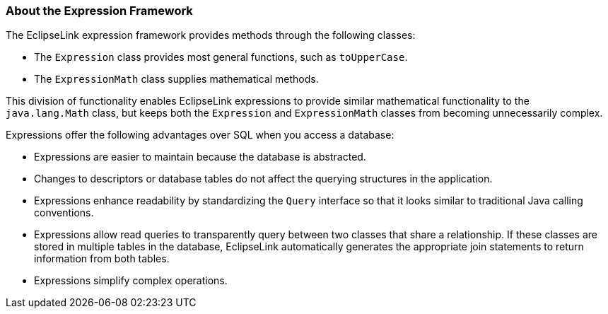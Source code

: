 ///////////////////////////////////////////////////////////////////////////////

    Copyright (c) 2022 Oracle and/or its affiliates. All rights reserved.

    This program and the accompanying materials are made available under the
    terms of the Eclipse Public License v. 2.0, which is available at
    http://www.eclipse.org/legal/epl-2.0.

    This Source Code may also be made available under the following Secondary
    Licenses when the conditions for such availability set forth in the
    Eclipse Public License v. 2.0 are satisfied: GNU General Public License,
    version 2 with the GNU Classpath Exception, which is available at
    https://www.gnu.org/software/classpath/license.html.

    SPDX-License-Identifier: EPL-2.0 OR GPL-2.0 WITH Classpath-exception-2.0

///////////////////////////////////////////////////////////////////////////////
[[EXPRESSION001]]
=== About the Expression Framework

The EclipseLink expression framework provides methods through the
following classes:

* The `Expression` class provides most general functions, such as
`toUpperCase`.
* The `ExpressionMath` class supplies mathematical methods.

This division of functionality enables EclipseLink expressions to
provide similar mathematical functionality to the `java.lang.Math`
class, but keeps both the `Expression` and `ExpressionMath` classes from
becoming unnecessarily complex.

Expressions offer the following advantages over SQL when you access a
database:

* Expressions are easier to maintain because the database is abstracted.
* Changes to descriptors or database tables do not affect the querying
structures in the application.
* Expressions enhance readability by standardizing the `Query` interface
so that it looks similar to traditional Java calling conventions.
* Expressions allow read queries to transparently query between two
classes that share a relationship. If these classes are stored in
multiple tables in the database, EclipseLink automatically generates the
appropriate join statements to return information from both tables.
* Expressions simplify complex operations.
